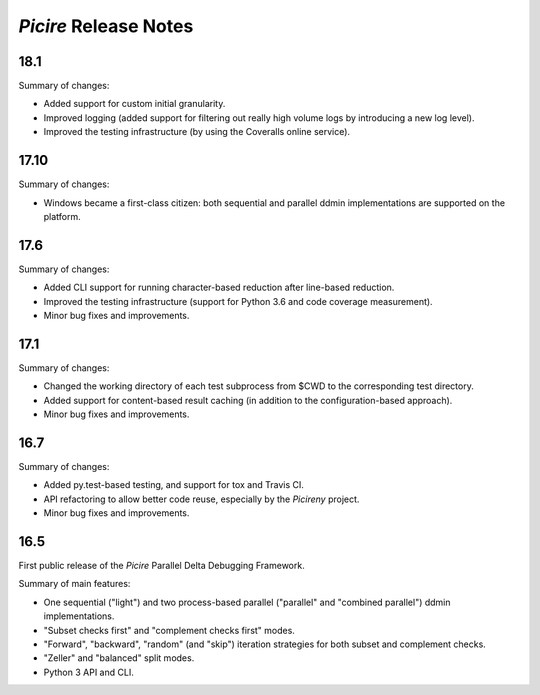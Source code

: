 ======================
*Picire* Release Notes
======================

18.1
====

Summary of changes:

* Added support for custom initial granularity.
* Improved logging (added support for filtering out really high volume logs by
  introducing a new log level).
* Improved the testing infrastructure (by using the Coveralls online service).


17.10
=====

Summary of changes:

* Windows became a first-class citizen: both sequential and parallel ddmin
  implementations are supported on the platform.


17.6
====

Summary of changes:

* Added CLI support for running character-based reduction after line-based
  reduction.
* Improved the testing infrastructure (support for Python 3.6 and code coverage
  measurement).
* Minor bug fixes and improvements.


17.1
====

Summary of changes:

* Changed the working directory of each test subprocess from $CWD to the
  corresponding test directory.
* Added support for content-based result caching (in addition to the
  configuration-based approach).
* Minor bug fixes and improvements.


16.7
====

Summary of changes:

* Added py.test-based testing, and support for tox and Travis CI.
* API refactoring to allow better code reuse, especially by the *Picireny*
  project.
* Minor bug fixes and improvements.


16.5
====

First public release of the *Picire* Parallel Delta Debugging Framework.

Summary of main features:

* One sequential ("light") and two process-based parallel ("parallel" and
  "combined parallel") ddmin implementations.
* "Subset checks first" and "complement checks first" modes.
* "Forward", "backward", "random" (and "skip") iteration strategies for both
  subset and complement checks.
* "Zeller" and "balanced" split modes.
* Python 3 API and CLI.
